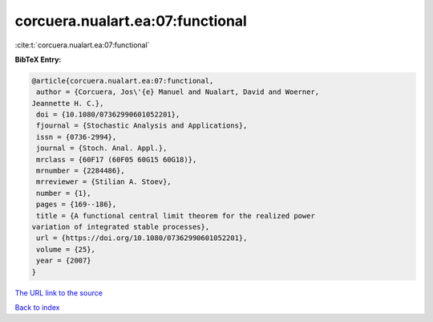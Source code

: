 corcuera.nualart.ea:07:functional
=================================

:cite:t:`corcuera.nualart.ea:07:functional`

**BibTeX Entry:**

.. code-block:: bibtex

   @article{corcuera.nualart.ea:07:functional,
    author = {Corcuera, Jos\'{e} Manuel and Nualart, David and Woerner,
   Jeannette H. C.},
    doi = {10.1080/07362990601052201},
    fjournal = {Stochastic Analysis and Applications},
    issn = {0736-2994},
    journal = {Stoch. Anal. Appl.},
    mrclass = {60F17 (60F05 60G15 60G18)},
    mrnumber = {2284486},
    mrreviewer = {Stilian A. Stoev},
    number = {1},
    pages = {169--186},
    title = {A functional central limit theorem for the realized power
   variation of integrated stable processes},
    url = {https://doi.org/10.1080/07362990601052201},
    volume = {25},
    year = {2007}
   }
`The URL link to the source <ttps://doi.org/10.1080/07362990601052201}>`_


`Back to index <../By-Cite-Keys.html>`_
